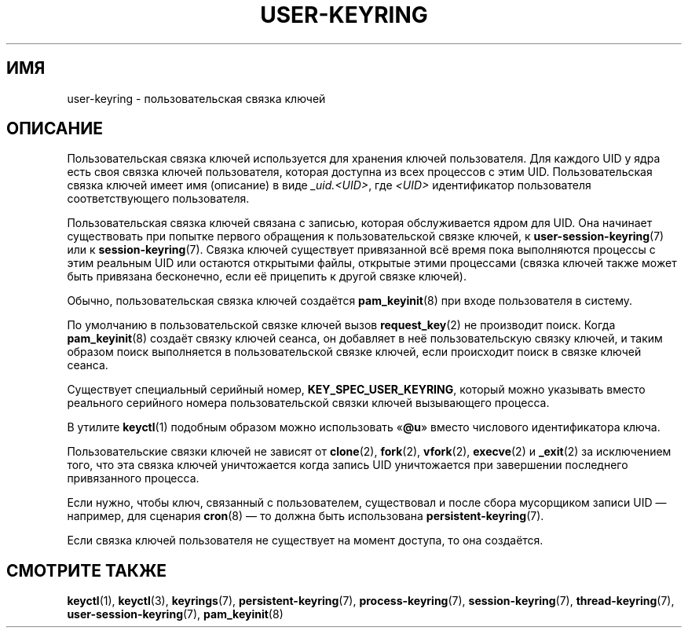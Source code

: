 .\" -*- mode: troff; coding: UTF-8 -*-
.\"
.\" Copyright (C) 2014 Red Hat, Inc. All Rights Reserved.
.\" Written by David Howells (dhowells@redhat.com)
.\"
.\" %%%LICENSE_START(GPLv2+_SW_ONEPARA)
.\" This program is free software; you can redistribute it and/or
.\" modify it under the terms of the GNU General Public License
.\" as published by the Free Software Foundation; either version
.\" 2 of the License, or (at your option) any later version.
.\" %%%LICENSE_END
.\"
.\"*******************************************************************
.\"
.\" This file was generated with po4a. Translate the source file.
.\"
.\"*******************************************************************
.TH USER\-KEYRING 7 2017\-03\-13 Linux "Руководство программиста Linux"
.SH ИМЯ
user\-keyring \- пользовательская связка ключей
.SH ОПИСАНИЕ
Пользовательская связка ключей используется для хранения ключей
пользователя. Для каждого UID у ядра есть своя связка ключей пользователя,
которая доступна из всех процессов с этим UID. Пользовательская связка
ключей имеет имя (описание) в виде \fI_uid.<UID>\fP, где
\fI<UID>\fP идентификатор пользователя соответствующего пользователя.
.PP
Пользовательская связка ключей связана с записью, которая обслуживается
ядром для UID. Она начинает существовать при попытке первого обращения к
пользовательской связке ключей, к \fBuser\-session\-keyring\fP(7) или к
\fBsession\-keyring\fP(7). Связка ключей существует привязанной всё время пока
выполняются процессы с этим реальным UID или остаются открытыми файлы,
открытые этими процессами (связка ключей также может быть привязана
бесконечно, если её прицепить к другой связке ключей).
.PP
Обычно, пользовательская связка ключей создаётся \fBpam_keyinit\fP(8) при входе
пользователя в систему.
.PP
По умолчанию в пользовательской связке ключей вызов \fBrequest_key\fP(2) не
производит поиск. Когда \fBpam_keyinit\fP(8) создаёт связку ключей сеанса, он
добавляет в неё пользовательскую связку ключей, и таким образом поиск
выполняется в пользовательской связке ключей, если происходит поиск в связке
ключей сеанса.
.PP
Существует специальный серийный номер, \fBKEY_SPEC_USER_KEYRING\fP, который
можно указывать вместо реального серийного номера пользовательской связки
ключей вызывающего процесса.
.PP
В утилите \fBkeyctl\fP(1) подобным образом можно использовать «\fB@u\fP» вместо
числового идентификатора ключа.
.PP
Пользовательские связки ключей не зависят от \fBclone\fP(2), \fBfork\fP(2),
\fBvfork\fP(2), \fBexecve\fP(2) и \fB_exit\fP(2) за исключением того, что эта связка
ключей уничтожается когда запись UID уничтожается при завершении последнего
привязанного процесса.
.PP
Если нужно, чтобы ключ, связанный с пользователем, существовал и после сбора
мусорщиком записи UID — например, для сценария \fBcron\fP(8) — то должна быть
использована \fBpersistent\-keyring\fP(7).
.PP
Если связка ключей пользователя не существует на момент доступа, то она
создаётся.
.SH "СМОТРИТЕ ТАКЖЕ"
.ad l
.nh
\fBkeyctl\fP(1), \fBkeyctl\fP(3), \fBkeyrings\fP(7), \fBpersistent\-keyring\fP(7),
\fBprocess\-keyring\fP(7), \fBsession\-keyring\fP(7), \fBthread\-keyring\fP(7),
\fBuser\-session\-keyring\fP(7), \fBpam_keyinit\fP(8)
